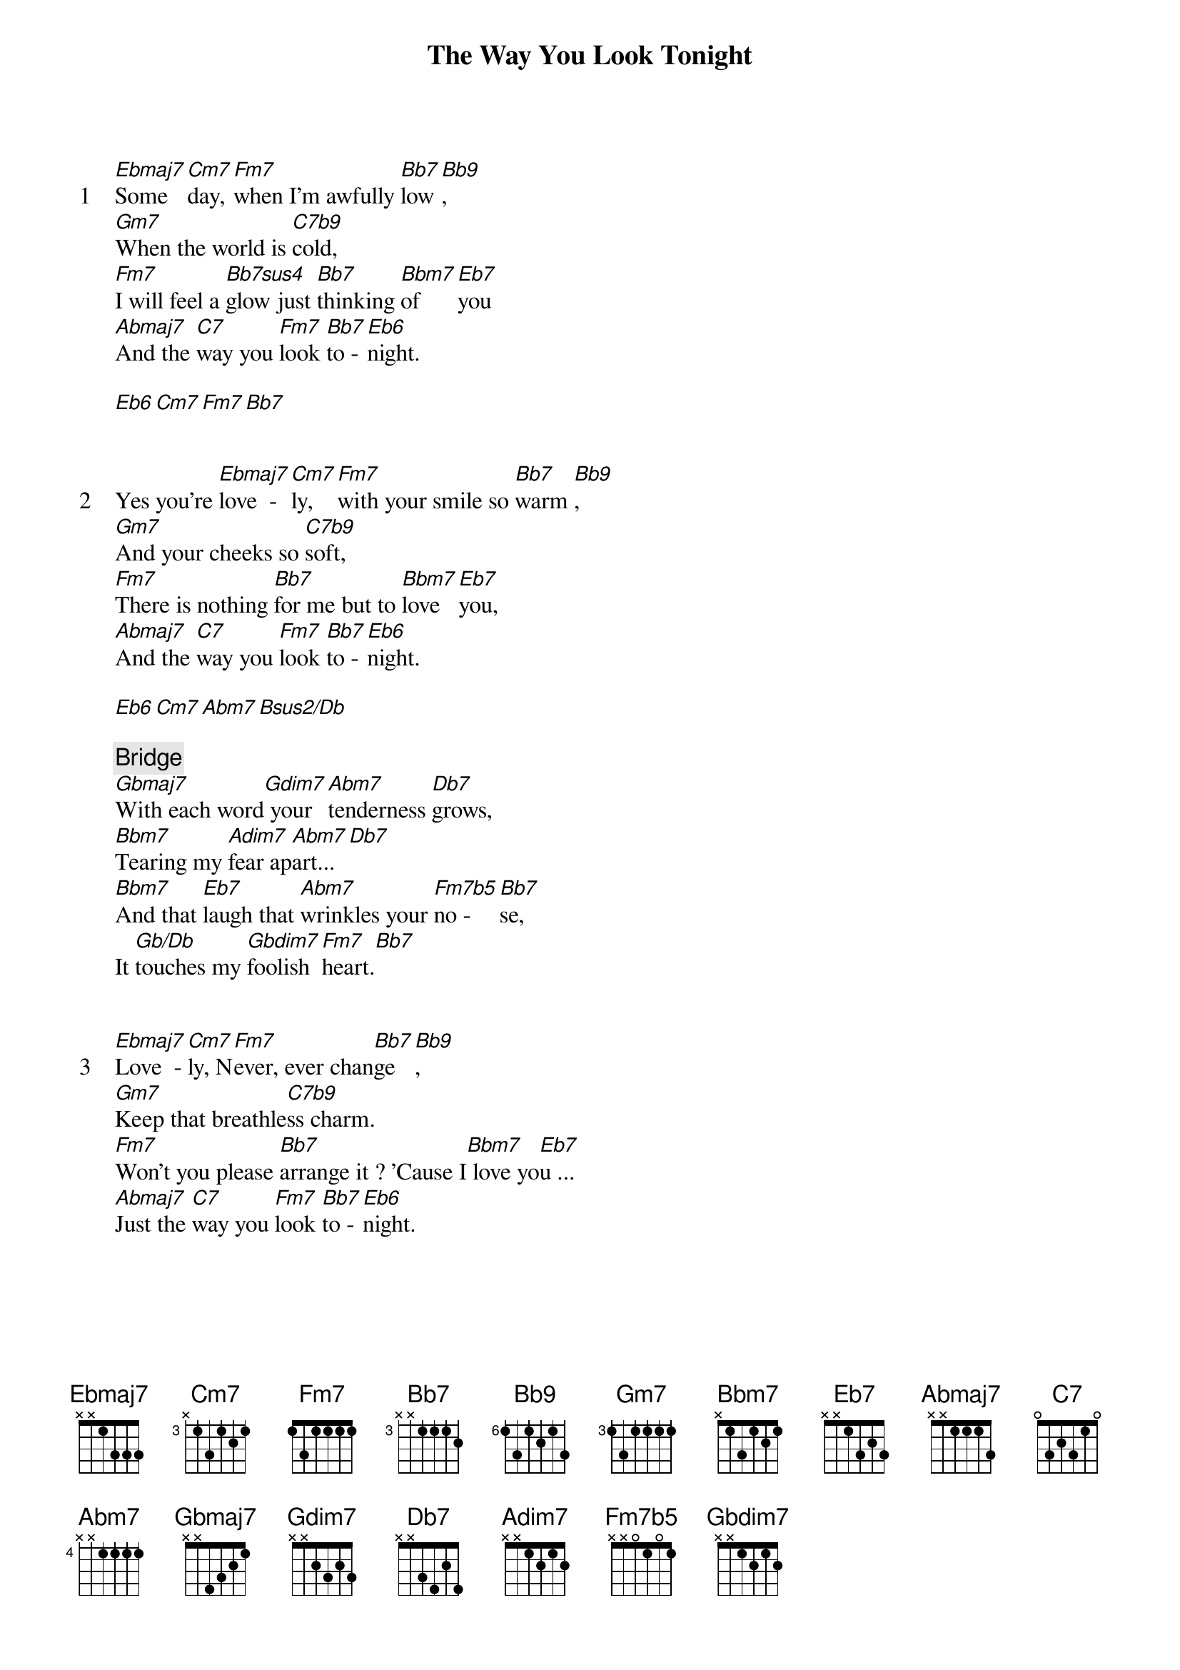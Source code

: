 {title: The Way You Look Tonight}
{artist: Frank Sinatra}
{start_of_verse: 1}
[Ebmaj7]Some   [Cm7]day, [Fm7]when I'm awfully [Bb7]low [Bb9],
[Gm7]When the world is [C7b9]cold,
[Fm7]I will feel a [Bb7sus4]glow just [Bb7]thinking [Bbm7]of   [Eb7]you
[Abmaj7]And the [C7]way you [Fm7]look [Bb7]to - [Eb6]night.
{end_of_verse}

[Eb6][Cm7][Fm7][Bb7]


{start_of_verse: 2}
Yes you're [Ebmaj7]love  - [Cm7]ly,  [Fm7]with your smile so [Bb7]warm [Bb9],
[Gm7]And your cheeks so [C7b9]soft,
[Fm7]There is nothing [Bb7]for me but to [Bbm7]love [Eb7]you,
[Abmaj7]And the [C7]way you [Fm7]look [Bb7]to - [Eb6]night.
{end_of_verse}

[Eb6][Cm7][Abm7][Bsus2/Db]

{comment: Bridge}
[Gbmaj7]With each word[Gdim7] your [Abm7]tenderness [Db7]grows,
[Bbm7]Tearing my [Adim7]fear ap[Abm7]art...[Db7]
[Bbm7]And that [Eb7]laugh that [Abm7]wrinkles your [Fm7b5]no -  [Bb7]se,
It [Gb/Db]touches my [Gbdim7]foolish [Fm7]heart.[Bb7]


{start_of_verse: 3}
[Ebmaj7]Love  - [Cm7]ly, N[Fm7]ever, ever chan[Bb7]ge [Bb9],
[Gm7]Keep that breathle[C7b9]ss charm.
[Fm7]Won't you please [Bb7]arrange it ? 'Cause I[Bbm7] love yo[Eb7]u ...
[Abmaj7]Just the [C7]way you [Fm7]look [Bb7]to - [Eb6]night.
{end_of_verse}